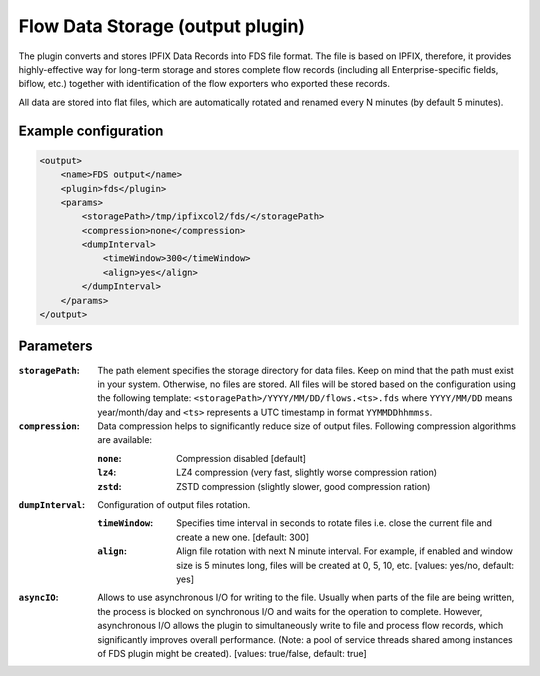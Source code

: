 Flow Data Storage (output plugin)
=================================

The plugin converts and stores IPFIX Data Records into FDS file format. The file
is based on IPFIX, therefore, it provides highly-effective way for long-term
storage and stores complete flow records (including all Enterprise-specific
fields, biflow, etc.) together with identification of the flow exporters who
exported these records.

All data are stored into flat files, which are automatically rotated and renamed
every N minutes (by default 5 minutes).

Example configuration
---------------------

.. code-block:: xml

    <output>
        <name>FDS output</name>
        <plugin>fds</plugin>
        <params>
            <storagePath>/tmp/ipfixcol2/fds/</storagePath>
            <compression>none</compression>
            <dumpInterval>
                <timeWindow>300</timeWindow>
                <align>yes</align>
            </dumpInterval>
        </params>
    </output>

Parameters
----------

:``storagePath``:
    The path element specifies the storage directory for data files. Keep on
    mind that the path must exist in your system. Otherwise, no files are stored.
    All files will be stored based on the configuration using the following
    template: ``<storagePath>/YYYY/MM/DD/flows.<ts>.fds`` where ``YYYY/MM/DD``
    means year/month/day and ``<ts>`` represents a UTC timestamp in
    format ``YYMMDDhhmmss``.

:``compression``:
    Data compression helps to significantly reduce size of output files.
    Following compression algorithms are available:

    :``none``: Compression disabled [default]
    :``lz4``:  LZ4 compression (very fast, slightly worse compression ration)
    :``zstd``: ZSTD compression (slightly slower, good compression ration)

:``dumpInterval``:
    Configuration of output files rotation.

    :``timeWindow``:
        Specifies time interval in seconds to rotate files i.e. close the current
        file and create a new one. [default: 300]

    :``align``:
        Align file rotation with next N minute interval. For example, if enabled
        and window size is 5 minutes long, files will be created at 0, 5, 10, etc.
        [values: yes/no, default: yes]

:``asyncIO``:
    Allows to use asynchronous I/O for writing to the file. Usually when parts
    of the file are being written, the process is blocked on synchronous I/O
    and waits for the operation to complete. However, asynchronous I/O allows
    the plugin to simultaneously write to file and process flow records, which
    significantly improves overall performance. (Note: a pool of service
    threads shared among instances of FDS plugin might be created).
    [values: true/false, default: true]
